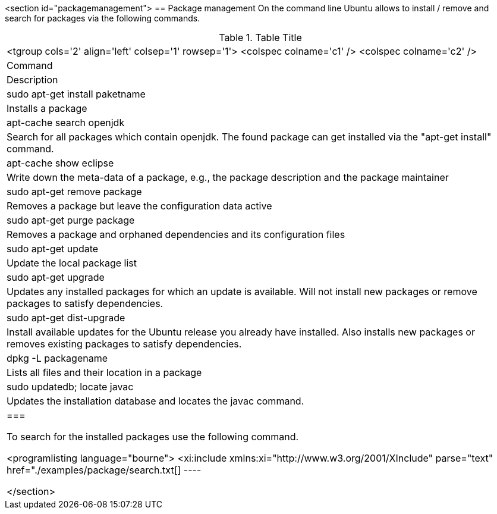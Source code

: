 <section id="packagemanagement">
== Package management
	 On the command line Ubuntu allows to install / remove and search
		for packages via the following commands.

.Table Title
|===

		<tgroup cols='2' align='left' colsep='1' rowsep='1'>
			<colspec colname='c1' />
			<colspec colname='c2' />
			
				
|Command
|Description
				
			
			
				
|sudo apt-get install paketname
|Installs a package
				
				
|apt-cache search openjdk
|Search for all packages which contain openjdk. The found
						package can get installed via the "apt-get install" command.
					
				

				
|apt-cache show eclipse
|Write down the meta-data of a package, e.g., the package
						description and the package maintainer
					
				
				
|sudo apt-get remove package
|Removes a package but leave the configuration data active
					
				
				
|sudo apt-get purge package 
|Removes a package and orphaned dependencies and its
						configuration files
					
				
				
				
|sudo apt-get update
|Update the local package list
				
				
|sudo apt-get upgrade
| Updates any installed packages for which an update is
						available. Will not install new packages or remove packages to
						satisfy dependencies.
					
				
				
|sudo apt-get dist-upgrade
|Install available updates for the Ubuntu release you already
						have installed. Also installs new packages or removes existing
						packages to satisfy dependencies.
					
				

				
|
						dpkg -L
						packagename
					
|Lists all files and their location in a package
				
				
|sudo updatedb; locate javac
| Updates the installation database and locates the javac
						command.
					
				

			
		
	|===


	To search for the installed packages use the following command.
	

	
		<programlisting language="bourne">
			<xi:include xmlns:xi="http://www.w3.org/2001/XInclude"
				parse="text" href="./examples/package/search.txt[]
----
	
</section>